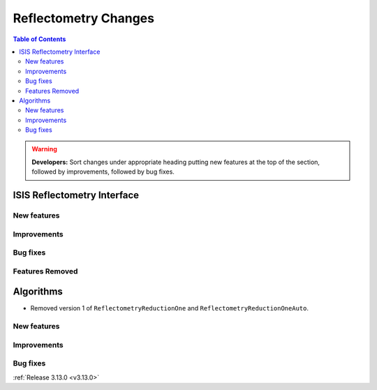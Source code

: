 =====================
Reflectometry Changes
=====================

.. contents:: Table of Contents
   :local:

.. warning:: **Developers:** Sort changes under appropriate heading
    putting new features at the top of the section, followed by
    improvements, followed by bug fixes.

ISIS Reflectometry Interface
----------------------------

New features
############

Improvements
############

Bug fixes
#########

Features Removed
################

Algorithms
----------

* Removed version 1 of ``ReflectometryReductionOne`` and ``ReflectometryReductionOneAuto``.

New features
############


Improvements
############

Bug fixes
#########

:ref:`Release 3.13.0 <v3.13.0>`
